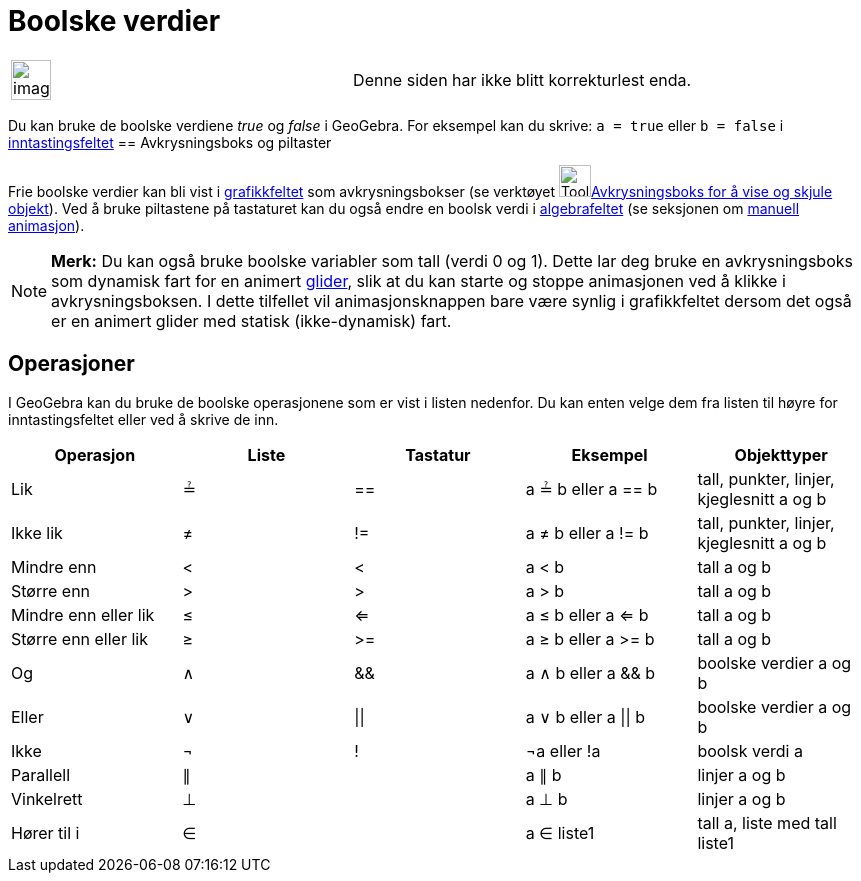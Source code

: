 = Boolske verdier
:page-en: Boolean_values
ifdef::env-github[:imagesdir: /nb/modules/ROOT/assets/images]

[width="100%",cols="50%,50%",]
|===
a|
image:Ambox_content.png[image,width=40,height=40]

|Denne siden har ikke blitt korrekturlest enda.
|===

Du kan bruke de boolske verdiene _true_ og _false_ i GeoGebra. For eksempel kan du skrive: `++a = true++` eller
`++b = false++` i xref:/Inntastingsfelt.adoc[inntastingsfeltet]
== Avkrysningsboks og piltaster

Frie boolske verdier kan bli vist i xref:/Grafikkfelt.adoc[grafikkfeltet] som avkrysningsbokser (se verktøyet
image:Tool_Check_Box_to_Show_Hide_Objects.gif[Tool Check Box to Show Hide
Objects.gif,width=32,height=32]xref:/tools/Avkrysningsboks_for_å_vise_og_skjule_objekt.adoc[Avkrysningsboks for å vise
og skjule objekt]). Ved å bruke piltastene på tastaturet kan du også endre en boolsk verdi i
xref:/Algebrafelt.adoc[algebrafeltet] (se seksjonen om xref:/Animasjon.adoc[manuell animasjon]).

[NOTE]
====

*Merk:* Du kan også bruke boolske variabler som tall (verdi 0 og 1). Dette lar deg bruke en avkrysningsboks som dynamisk
fart for en animert xref:/commands/Glider.adoc[glider], slik at du kan starte og stoppe animasjonen ved å klikke i
avkrysningsboksen. I dette tilfellet vil animasjonsknappen bare være synlig i grafikkfeltet dersom det også er en
animert glider med statisk (ikke-dynamisk) fart.

====

== Operasjoner

I GeoGebra kan du bruke de boolske operasjonene som er vist i listen nedenfor. Du kan enten velge dem fra listen til
høyre for inntastingsfeltet eller ved å skrive de inn.

[cols=",,,,",options="header",]
|===
|Operasjon |Liste |Tastatur |Eksempel |Objekttyper
|Lik |≟ |== |a ≟ b eller a == b |tall, punkter, linjer, kjeglesnitt a og b
|Ikke lik |≠ |!= |a ≠ b eller a != b |tall, punkter, linjer, kjeglesnitt a og b
|Mindre enn |< |< |a < b |tall a og b
|Større enn |> |> |a > b |tall a og b
|Mindre enn eller lik |≤ |<= |a ≤ b eller a <= b |tall a og b
|Større enn eller lik |≥ |>= |a ≥ b eller a >= b |tall a og b
|Og |∧ |&& |a ∧ b eller a && b |boolske verdier a og b
|Eller |∨ | \|\| |a ∨ b eller a \|\| b |boolske verdier a og b
|Ikke |¬ |! |¬a eller !a |boolsk verdi a
|Parallell |∥ | |a ∥ b |linjer a og b
|Vinkelrett |⊥ | |a ⊥ b |linjer a og b
|Hører til i |∈ | |a ∈ liste1 |tall a, liste med tall liste1
|===
